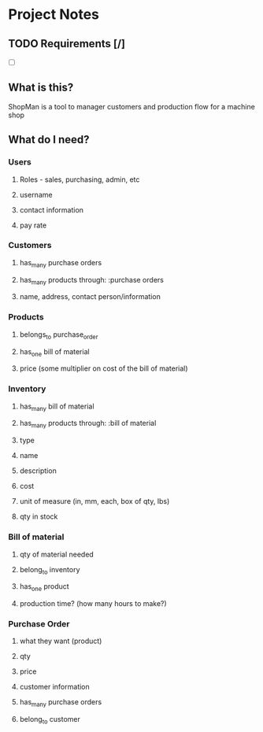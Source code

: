 * Project Notes
** TODO Requirements [/]
   - [ ] 
** What is this?
   ShopMan is a tool to manager customers and production flow for a machine shop
** What do I need?
*** Users
**** Roles - sales, purchasing, admin, etc
**** username
**** contact information
**** pay rate
*** Customers
**** has_many purchase orders
**** has_many products through: :purchase orders
**** name, address, contact person/information
*** Products
**** belongs_to purchase_order
**** has_one bill of material
**** price (some multiplier on cost of the bill of material)
*** Inventory
**** has_many bill of material
**** has_many products through: :bill of material
**** type
**** name
**** description
**** cost
**** unit of measure (in, mm, each, box of qty, lbs)
**** qty in stock
*** Bill of material
**** qty of material needed
**** belong_to inventory
**** has_one product
**** production time? (how many hours to make?)
*** Purchase Order
**** what they want (product)
**** qty
**** price
**** customer information
**** has_many purchase orders
**** belong_to customer
